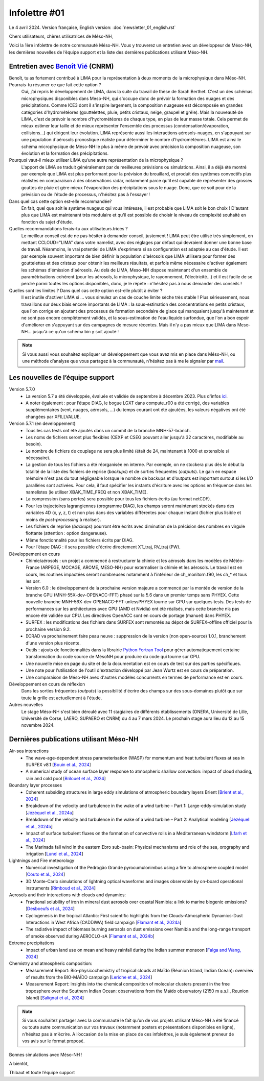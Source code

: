 Infolettre #01
================================================

Le 4 avril 2024. Version française, English version: :doc:`newsletter_01_english.rst`

Chers utilisateurs, chères utilisatrices de Méso-NH,

Voici la 1ère infolettre de notre communauté Méso-NH. Vous y trouverez un entretien avec un développeur de Méso-NH, les dernières nouvelles de l’équipe support et la liste des dernières publications utilisant Méso-NH.

Entretien avec `Benoît Vié <mailto:benoit.vie@meteo.fr>`_ (CNRM)
*****************************************************************

.. image:: photo_bv.jpg
  :width: 300

Benoît, tu as fortement contribué à LIMA pour la représentation à deux moments de la microphysique dans Méso-NH. Pourrais-tu résumer ce que fait cette option ?
  Oui, j’ai repris le développement de LIMA, dans la suite du travail de thèse de Sarah Berthet. C'est un des schémas microphysiques disponibles dans Meso-NH, qui s'occupe donc de prévoir la formation des nuages et des précipitations. Comme ICE3 dont il s'inspire largement, la composition nuageuse est décomposée en grandes catégories d'hydrométéores (gouttelettes, pluie, petits cristaux, neige, graupel et grêle). Mais la nouveauté de LIMA, c'est de prévoir le nombre d'hydrométéores de chaque type, en plus de leur masse totale. Cela permet de mieux estimer leur taille et de mieux représenter l'ensemble des processus (condensation/évaporation, collisions...) qui dirigent leur évolution. LIMA représente aussi les interactions aérosols-nuages, en s'appuyant sur une population d'aérosols pronostique réaliste pour déterminer le nombre d'hydrométéores. LIMA est ainsi le schéma microphysique de Méso-NH le plus à même de prévoir avec précision la composition nuageuse, son évolution et la formation des précipitations.

Pourquoi vaut-il mieux utiliser LIMA qu’une autre représentation de la microphysique ?
  L'apport de LIMA se traduit généralement par de meilleures prévisions ou simulations. Ainsi, il a déjà été montré par exemple que LIMA est plus performant pour la prévision du brouillard, et produit des systèmes convectifs plus réalistes en comparaison à des observations radar, notamment parce qu'il est capable de représenter des grosses gouttes de pluie et gère mieux l'évaporation des précipitations sous le nuage. Donc, que ce soit pour de la prévision ou de l'étude de processus, n'hésitez pas à l'essayer !

Dans quel cas cette option est-elle recommandée?
  En fait, quel que soit le système nuageux qui vous intéresse, il est probable que LIMA soit le bon choix ! D'autant plus que LIMA est maintenant très modulaire et qu'il est possible de choisir le niveau de complexité souhaité en fonction du sujet d'étude.

Quelles recommandations ferais-tu aux utilisateurs.trices ? 
  Le meilleur conseil est de ne pas hésiter à demander conseil, justement ! LIMA peut être utilisé très simplement, en mettant CCLOUD="LIMA" dans votre namelist, avec des réglages par défaut qui devraient donner une bonne base de travail. Néanmoins, le vrai potentiel de LIMA s'exprimera si sa configuration est adaptée au cas d'étude. Il est par exemple souvent important de bien définir la population d'aérosols que LIMA utilisera pour former des gouttelettes et des cristaux pour obtenir les meilleurs résultats, et parfois même nécessaire d'activer également les schémas d'émission d'aérosols. Au delà de LIMA, Meso-NH dispose maintenant d'un ensemble de paramétrisations cohérent (pour les aérosols, la microphysique, le rayonnement, l'électricité...) et il est facile de se perdre parmi toutes les options disponibles, donc, je le répète : n'hésitez pas à nous demander des conseils !

Quelles sont les limites ? Dans quel cas cette option est-elle plutôt à éviter ?
  Il est inutile d'activer LIMA si ... vous simulez un cas de couche limite sèche très stable ! Plus sérieusement, nous travaillons sur deux biais encore importants de LIMA : la sous-estimation des concentrations en petits cristaux, que l'on corrige en ajoutant des processus de formation secondaire de glace qui manquaient jusqu'à maintenant et ne sont pas encore complètement validés, et la sous-estimation de l'eau liquide surfondue, que l'on a bon espoir d'améliorer en s'appuyant sur des campagnes de mesure récentes. Mais il n'y a pas mieux que LIMA dans Meso-NH... jusqu'à ce qu'un schéma bin y soit ajouté !

.. note::

   Si vous aussi vous souhaitez expliquer un développement que vous avez mis en place dans Méso-NH, ou une méthode d’analyse que vous partagez à la communauté, n’hésitez pas à me le signaler par `mail <mailto:thibaut.dauhut@aero.obs-mip.fr>`_.

Les nouvelles de l’équipe support
***********************************

Version 5.7.0
  - La version 5.7 a été développée, évaluée et validée de septembre à décembre 2023. Plus d'infos `ici <http://mesonh.aero.obs-mip.fr/mesonh57/BooksAndGuides?action=AttachFile&do=view&target=update_from_masdev56_to_570.pdf>`_. 
  - A noter également : pour l’étape DIAG, le bogue LGXT dans compute_r00 a été corrigé, des variables supplémentaires (vent, nuages, aérosols, …) du temps courant ont été ajoutées, les valeurs négatives ont été changées par XFILLVALUE.

Version 5.7.1 (en developpement)
  - Tous les cas tests ont été ajoutés dans un commit de la branche MNH-57-branch.
  - Les noms de fichiers seront plus flexibles (CEXP et CSEG pouvant aller jusqu'à 32 caractères, modifiable au besoin).
  - Le nombre de fichiers de couplage ne sera plus limité (était de 24, maintenant à 1000 et extensible si nécessaire).
  - La gestion de tous les fichiers a été réorganisée en interne. Par exemple, on ne stockera plus dès le début la totalité de la liste des fichiers de reprise (*backups*) et de sorties fréquentes (*outputs*). Le gain en espace mémoire n'est pas du tout négligeable lorsque le nombre de backups et d'outputs est important surtout si les I/O parallèles sont activées. Pour cela, il faut spécifier les instants d'écriture avec les options en fréquence dans les namelistes (ie utiliser XBAK_TIME_FREQ et non XBAK_TIME).
  - La compression (sans pertes) sera possible pour tous les fichiers écrits (au format netCDF).
  - Pour les trajectoires lagrangiennes (programme DIAG), les champs seront maintenant stockés dans des variables 4D (x, y, z, t) et non plus dans des variables différentes pour chaque instant (fichier plus lisible et moins de *post-processing* à réaliser).
  - Les fichiers de reprise (*backups*) pourront être écrits avec diminution de la précision des nombres en virgule flottante (attention : option dangereuse).
  - Même fonctionnalité pour les fichiers écrits par DIAG.
  - Pour l’étape DIAG : il sera possible d'écrire directement XT_traj, RV_traj (PW).

Développement en cours
  - Chimie/aérosols : un projet a commencé à restructurer la chimie et les aérosols dans les modèles de Météo-France (ARPEGE, MOCAGE, AROME, MESO-NH) pour externaliser la chimie et les aérosols. Le travail est en cours, les routines impactées seront nombreuses notamment à l'intérieur de ch_monitorn.f90, les ch_* et tous les *aer*.
  - Version 6.0 : le développement de la prochaine version majeure a commencé par la montée de version de la branche GPU (MNH-55X-dev-OPENACC-FFT) phasé sur la 5.6 dans un premier temps sans PHYEX. Cette nouvelle branche MNH-56X-dev-OPENACC-FFT-unlessPHYEX tourne sur GPU sur quelques tests. Des tests de performances sur les architectures avec GPU (AMD et Nvidia) ont été réalisés, mais cette branche n’a pas encore été validée sur CPU. Les directives OpenACC sont en cours de portage (manuel) dans PHYEX.
  - SURFEX :  les modifications des fichiers dans SURFEX sont remontés au dépot de SURFEX-offline officiel pour la prochaine version 9.2.
  - ECRAD va prochainement faire peau neuve : suppression de la version (non open-source) 1.0.1, branchement d'une version plus récente.
  - Outils : ajouts de fonctionnalités dans la librairie `Python Fortran Tool <https://github.com/UMR-CNRM/pyft>`_ pour gérer automatiquement certaine transformation du code source de MésoNH pour produire du code qui tourne sur GPU.
  - Une nouvelle mise en page du site et de la documentation est en cours de test sur des parties spécifiques.
  - Une note pour l'utilisation de l'outil d'extraction développé par Jean Wurtz est en cours de préparation.
  - Une comparaison de Méso-NH avec d'autres modèles concurrents en termes de performance est en cours.

Développement en cours de réflexion
  Dans les sorties fréquentes (*outputs*) la possibilité d'écrire des champs sur des sous-domaines plutôt que sur toute la grille est actuellement à l'étude.

Autres nouvelles
  Le stage Méso-NH s'est bien déroulé avec 11 stagiaires de différents établissements (ONERA, Université de Lille, Université de Corse, LAERO, SUPAERO et CNRM) du 4 au 7 mars 2024. Le prochain stage aura lieu du 12 au 15 novembre 2024.


Dernières publications utilisant Méso-NH
****************************************************************************************

Air-sea interactions
  - The wave-age-dependent stress parameterisation (WASP) for momentum and heat turbulent fluxes at sea in SURFEX v8.1 [`Bouin et al., 2024 <https://doi.org/10.5194/gmd-17-117-2024>`_]
  - A numerical study of ocean surface layer response to atmospheric shallow convection: impact of cloud shading, rain and cold pool [`Brilouet et al., 2024 <https://doi.org/10.1002/qj.4651>`_]

Boundary layer processes
  - Coherent subsiding structures in large eddy simulations of atmospheric boundary layers Brient [`Brient et al., 2024 <https://doi.org/10.1002/qj.4625>`_]
  - Breakdown of the velocity and turbulence in the wake of a wind turbine – Part 1: Large-eddy-simulation study [`Jézéquel et al., 2024a <https://doi.org/10.5194/wes-9-97-2024>`_]
  - Breakdown of the velocity and turbulence in the wake of a wind turbine – Part 2: Analytical modeling [`Jézéquel et al., 2024b <https://doi.org/10.5194/wes-9-119-2024>`_]
  - Impact of surface turbulent fluxes on the formation of convective rolls in a Mediterranean windstorm [`Lfarh et al., 2024 <https://doi.org/10.22541/essoar.169774560.07703883/v1>`_]
  - The Marinada fall wind in the eastern Ebro sub-basin: Physical mechanisms and role of the sea, orography and irrigation [`Lunel et al., 2024 <http://dx.doi.org/10.5194/egusphere-2024-495>`_]

Lightnings and Fire meteorology
  - Numerical investigation of the Pedrógão Grande pyrocumulonimbus using a fire to atmosphere coupled model [`Couto et al., 2024 <https://doi.org/10.1016/j.atmosres.2024.107223>`_]
  - 3D Monte-Carlo simulations of lightning optical waveforms and images observable by on-board operational instruments [`Rimboud et al., 2024 <http://dx.doi.org/10.1016/j.jqsrt.2024.108950>`_]

Aerosols and their interactions with clouds and dynamics:
  - Fractional solubility of iron in mineral dust aerosols over coastal Namibia: a link to marine biogenic emissions? [`Desboeufs et al., 2024 <https://doi.org/10.5194/acp-24-1525-2024>`_]
  - Cyclogenesis in the tropical Atlantic: First scientific highlights from the Clouds-Atmospheric Dynamics-Dust Interactions in West Africa (CADDIWA) field campaign [`Flamant et al., 2024a <https://doi.org/10.1175/BAMS-D-23-0230.1>`_]
  - The radiative impact of biomass burning aerosols on dust emissions over Namibia and the long-range transport of smoke observed during AEROCLO-sA [`Flamant et al., 2024b <https://doi.org/10.5194/egusphere-2023-2371>`_]

Extreme precipitations
  - Impact of urban land use on mean and heavy rainfall during the Indian summer monsoon [`Falga and Wang, 2024 <https://doi.org/10.5194/acp-24-631-2024>`_]

Chemistry and atmospheric composition:
  - Measurement Report: Bio-physicochemistry of tropical clouds at Maïdo (Réunion Island, Indian Ocean): overview of results from the BIO-MAÏDO campaign [`Leriche et al., 2024 <https://doi.org/10.5194/egusphere-2023-1362>`_]
  - Measurement Report: Insights into the chemical composition of molecular clusters present in the free troposphere over the Southern Indian Ocean: observations from the Maïdo observatory (2150 m a.s.l., Reunion Island) [`Salignat et al., 2024 <https://doi.org/10.5194/acp-24-3785-2024>`_]

.. note::

   Si vous souhaitez partager avec la communauté le fait qu’un de vos projets utilisant Méso-NH a été financé ou toute autre communication sur vos travaux (notamment posters et présentations disponibles en ligne), n’hésitez pas à m’écrire. A l’occasion de la mise en place de ces infolettres, je suis également preneur de vos avis sur le format proposé.

Bonnes simulations avec Méso-NH !

A bientôt,

Thibaut
et toute l’équipe support
